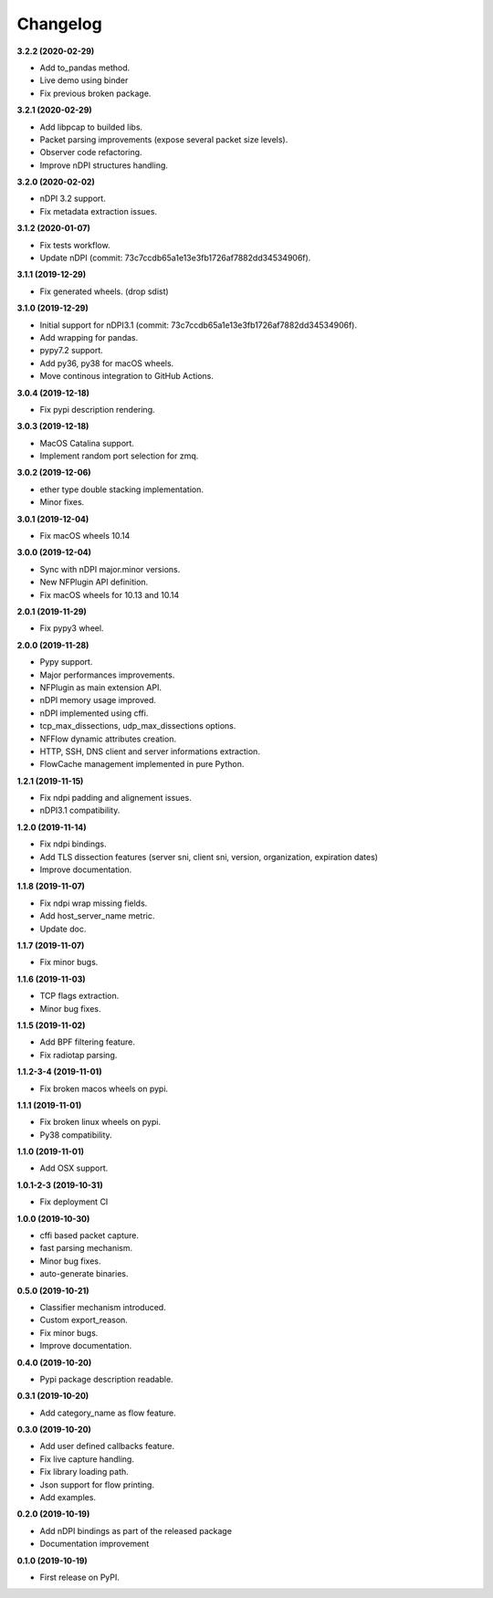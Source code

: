 #########
Changelog
#########

**3.2.2 (2020-02-29)**

* Add to_pandas method.
* Live demo using binder
* Fix previous broken package.

**3.2.1 (2020-02-29)**

* Add libpcap to builded libs.
* Packet parsing improvements (expose several packet size levels).
* Observer code refactoring.
* Improve nDPI structures handling.

**3.2.0 (2020-02-02)**

* nDPI 3.2 support.
* Fix metadata extraction issues.

**3.1.2 (2020-01-07)**

* Fix tests workflow.
* Update nDPI (commit: 73c7ccdb65a1e13e3fb1726af7882dd34534906f).

**3.1.1 (2019-12-29)**

* Fix generated wheels. (drop sdist)

**3.1.0 (2019-12-29)**

* Initial support for nDPI3.1 (commit: 73c7ccdb65a1e13e3fb1726af7882dd34534906f).
* Add wrapping for pandas.
* pypy7.2 support.
* Add py36, py38 for macOS wheels.
* Move continous integration to GitHub Actions.

**3.0.4 (2019-12-18)**

* Fix pypi description rendering.

**3.0.3 (2019-12-18)**

* MacOS Catalina support.
* Implement random port selection for zmq.

**3.0.2 (2019-12-06)**

* ether type double stacking implementation.
* Minor fixes.

**3.0.1 (2019-12-04)**

* Fix macOS wheels 10.14

**3.0.0 (2019-12-04)**

* Sync with nDPI major.minor versions.
* New NFPlugin API definition.
* Fix macOS wheels for 10.13 and 10.14

**2.0.1 (2019-11-29)**

* Fix pypy3 wheel.

**2.0.0 (2019-11-28)**

* Pypy support.
* Major performances improvements.
* NFPlugin as main extension API.
* nDPI memory usage improved.
* nDPI implemented using cffi.
* tcp_max_dissections, udp_max_dissections options.
* NFFlow dynamic attributes creation.
* HTTP, SSH, DNS client and server informations extraction.
* FlowCache management implemented in pure Python.

**1.2.1 (2019-11-15)**

* Fix ndpi padding and alignement issues.
* nDPI3.1 compatibility.

**1.2.0 (2019-11-14)**

* Fix ndpi bindings.
* Add TLS dissection features (server sni, client sni, version, organization, expiration dates)
* Improve documentation.

**1.1.8 (2019-11-07)**

* Fix ndpi wrap missing fields.
* Add host_server_name metric.
* Update doc.

**1.1.7 (2019-11-07)**

* Fix minor bugs.

**1.1.6 (2019-11-03)**

* TCP flags extraction.
* Minor bug fixes.

**1.1.5 (2019-11-02)**

* Add BPF filtering feature.
* Fix radiotap parsing.

**1.1.2-3-4 (2019-11-01)**

* Fix broken macos wheels on pypi.

**1.1.1 (2019-11-01)**

* Fix broken linux wheels on pypi.
* Py38 compatibility.

**1.1.0 (2019-11-01)**

* Add OSX support.

**1.0.1-2-3 (2019-10-31)**

* Fix deployment CI


**1.0.0 (2019-10-30)**

* cffi based packet capture.
* fast parsing mechanism.
* Minor bug fixes.
* auto-generate binaries.

**0.5.0 (2019-10-21)**

* Classifier mechanism introduced.
* Custom export_reason.
* Fix minor bugs.
* Improve documentation.

**0.4.0 (2019-10-20)**

* Pypi package description readable.

**0.3.1 (2019-10-20)**

* Add category_name as flow feature.

**0.3.0 (2019-10-20)**

* Add user defined callbacks feature.
* Fix live capture handling.
* Fix library loading path.
* Json support for flow printing.
* Add examples.

**0.2.0 (2019-10-19)**

* Add nDPI bindings as part of the released package
* Documentation improvement

**0.1.0 (2019-10-19)**

* First release on PyPI.
